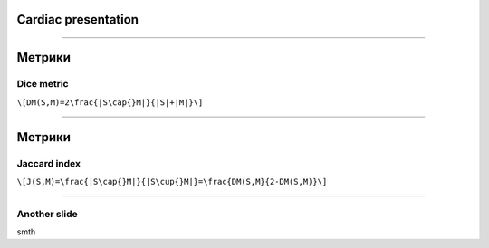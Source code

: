 
Cardiac presentation
====================

----

Метрики
=======
 
Dice metric
-----------

``\[DM(S,M)=2\frac{|S\cap{}M|}{|S|+|M|}\]``

----

Метрики
=======

Jaccard index
-------------

``\[J(S,M)=\frac{|S\cap{}M|}{|S\cup{}M|}=\frac{DM(S,M}{2-DM(S,M)}\]``
 
----

Another slide
-------------    

smth

